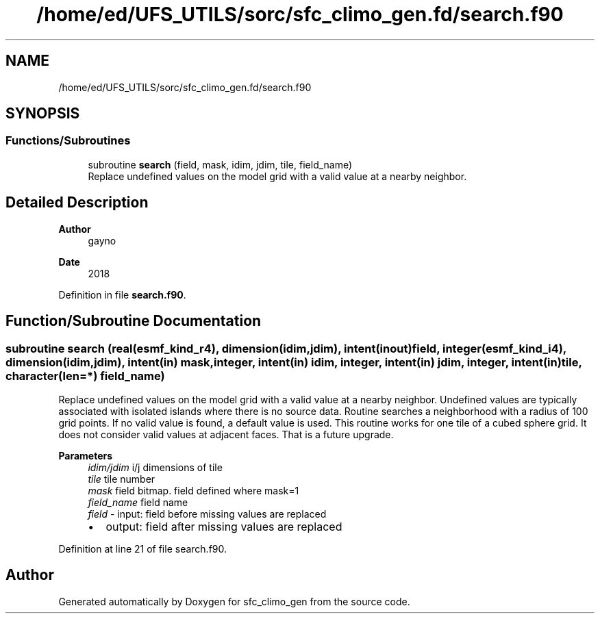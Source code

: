 .TH "/home/ed/UFS_UTILS/sorc/sfc_climo_gen.fd/search.f90" 3 "Tue Mar 9 2021" "Version 1.0.0" "sfc_climo_gen" \" -*- nroff -*-
.ad l
.nh
.SH NAME
/home/ed/UFS_UTILS/sorc/sfc_climo_gen.fd/search.f90
.SH SYNOPSIS
.br
.PP
.SS "Functions/Subroutines"

.in +1c
.ti -1c
.RI "subroutine \fBsearch\fP (field, mask, idim, jdim, tile, field_name)"
.br
.RI "Replace undefined values on the model grid with a valid value at a nearby neighbor\&. "
.in -1c
.SH "Detailed Description"
.PP 

.PP
\fBAuthor\fP
.RS 4
gayno 
.RE
.PP
\fBDate\fP
.RS 4
2018 
.RE
.PP

.PP
Definition in file \fBsearch\&.f90\fP\&.
.SH "Function/Subroutine Documentation"
.PP 
.SS "subroutine search (real(esmf_kind_r4), dimension(idim,jdim), intent(inout) field, integer(esmf_kind_i4), dimension(idim,jdim), intent(in) mask, integer, intent(in) idim, integer, intent(in) jdim, integer, intent(in) tile, character(len=*) field_name)"

.PP
Replace undefined values on the model grid with a valid value at a nearby neighbor\&. Undefined values are typically associated with isolated islands where there is no source data\&. Routine searches a neighborhood with a radius of 100 grid points\&. If no valid value is found, a default value is used\&. This routine works for one tile of a cubed sphere grid\&. It does not consider valid values at adjacent faces\&. That is a future upgrade\&.
.PP
\fBParameters\fP
.RS 4
\fIidim/jdim\fP i/j dimensions of tile 
.br
\fItile\fP tile number 
.br
\fImask\fP field bitmap\&. field defined where mask=1 
.br
\fIfield_name\fP field name 
.br
\fIfield\fP - input: field before missing values are replaced
.IP "\(bu" 2
output: field after missing values are replaced 
.PP
.RE
.PP

.PP
Definition at line 21 of file search\&.f90\&.
.SH "Author"
.PP 
Generated automatically by Doxygen for sfc_climo_gen from the source code\&.

